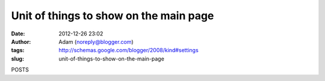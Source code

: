 Unit of things to show on the main page
#######################################
:date: 2012-12-26 23:02
:author: Adam (noreply@blogger.com)
:tags: http://schemas.google.com/blogger/2008/kind#settings
:slug: unit-of-things-to-show-on-the-main-page

POSTS
